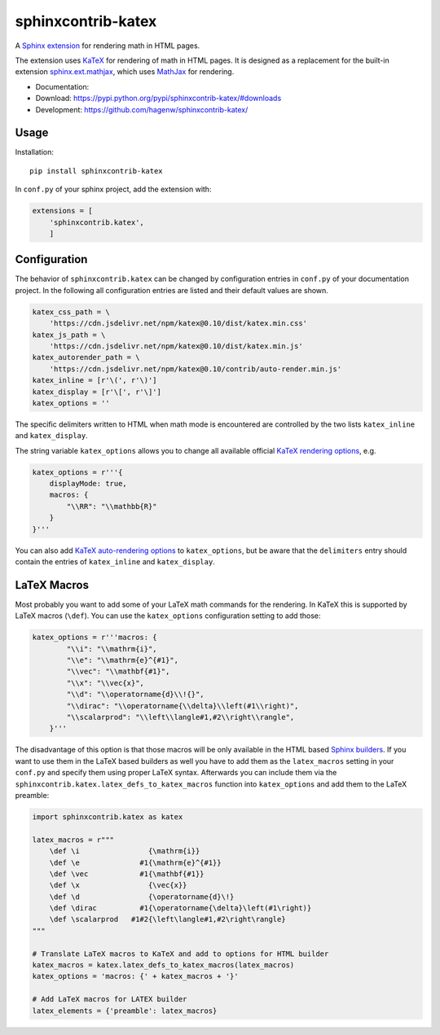 sphinxcontrib-katex
===================

A `Sphinx extension`_ for rendering math in HTML pages.

The extension uses `KaTeX`_ for rendering of math in HTML pages. It is designed
as a replacement for the built-in extension `sphinx.ext.mathjax`_, which uses
`MathJax`_ for rendering.

* Documentation:

* Download: https://pypi.python.org/pypi/sphinxcontrib-katex/#downloads

* Development: https://github.com/hagenw/sphinxcontrib-katex/

.. _Sphinx extension: http://www.sphinx-doc.org/en/master/extensions.html
.. _MathJax: https://www.mathjax.org
.. _KaTeX: https://khan.github.io/KaTeX/
.. _sphinx.ext.mathjax:
    https://github.com/sphinx-doc/sphinx/blob/master/sphinx/ext/mathjax.py


Usage
-----

Installation::

    pip install sphinxcontrib-katex

In ``conf.py`` of your sphinx project, add the extension with:

.. code-block:: python

    extensions = [
        'sphinxcontrib.katex',
        ]


Configuration
-------------

The behavior of ``sphinxcontrib.katex`` can be changed by configuration
entries in ``conf.py`` of your documentation project. In the following
all configuration entries are listed and their default values are shown.

.. code-block:: python

    katex_css_path = \
        'https://cdn.jsdelivr.net/npm/katex@0.10/dist/katex.min.css'
    katex_js_path = \
        'https://cdn.jsdelivr.net/npm/katex@0.10/dist/katex.min.js'
    katex_autorender_path = \
        'https://cdn.jsdelivr.net/npm/katex@0.10/contrib/auto-render.min.js'
    katex_inline = [r'\(', r'\)']
    katex_display = [r'\[', r'\]']
    katex_options = ''

The specific delimiters written to HTML when math mode is encountered are
controlled by the two lists ``katex_inline`` and ``katex_display``.

The string variable ``katex_options`` allows you to change all available
official `KaTeX rendering options`_, e.g.

.. code-block:: python

    katex_options = r'''{
        displayMode: true,
        macros: {
            "\\RR": "\\mathbb{R}"
        }
    }'''

You can also add `KaTeX auto-rendering options`_ to ``katex_options``, but be
aware that the ``delimiters`` entry should contain the entries of
``katex_inline`` and ``katex_display``.

.. _KaTeX rendering options:
    https://khan.github.io/KaTeX/docs/options.html
.. _KaTeX auto-rendering options:
    https://khan.github.io/KaTeX/docs/autorender.html


LaTeX Macros
------------

Most probably you want to add some of your LaTeX math commands for the
rendering. In KaTeX this is supported by LaTeX macros (``\def``).
You can use the ``katex_options`` configuration setting to add those:

.. code-block:: python

    katex_options = r'''macros: {
            "\\i": "\\mathrm{i}",
            "\\e": "\\mathrm{e}^{#1}",
            "\\vec": "\\mathbf{#1}",
            "\\x": "\\vec{x}",
            "\\d": "\\operatorname{d}\\!{}",
            "\\dirac": "\\operatorname{\\delta}\\left(#1\\right)",
            "\\scalarprod": "\\left\\langle#1,#2\\right\\rangle",
        }'''

The disadvantage of this option is that those macros will be only available in
the HTML based `Sphinx builders`_. If you want to use them in the LaTeX based
builders as well you have to add them as the ``latex_macros`` setting in your
``conf.py`` and specify them using proper LaTeX syntax. Afterwards you can
include them via the ``sphinxcontrib.katex.latex_defs_to_katex_macros``
function into ``katex_options`` and add them to the LaTeX preamble:

.. code-block:: python

    import sphinxcontrib.katex as katex

    latex_macros = r"""
        \def \i                {\mathrm{i}}
        \def \e              #1{\mathrm{e}^{#1}}
        \def \vec            #1{\mathbf{#1}}
        \def \x                {\vec{x}}
        \def \d                {\operatorname{d}\!}
        \def \dirac          #1{\operatorname{\delta}\left(#1\right)}
        \def \scalarprod   #1#2{\left\langle#1,#2\right\rangle}
    """

    # Translate LaTeX macros to KaTeX and add to options for HTML builder
    katex_macros = katex.latex_defs_to_katex_macros(latex_macros)
    katex_options = 'macros: {' + katex_macros + '}'

    # Add LaTeX macros for LATEX builder
    latex_elements = {'preamble': latex_macros}

.. _Sphinx builders: http://www.sphinx-doc.org/en/master/builders.html
